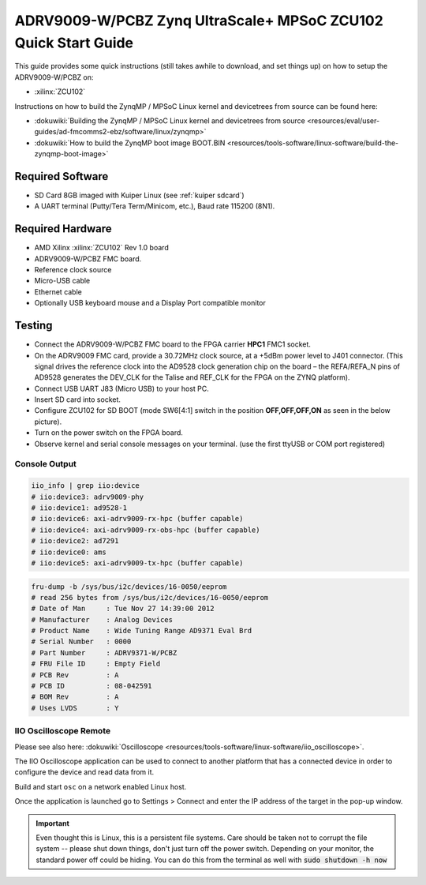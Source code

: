 .. _adrv9009 quickstart zynqmp:

ADRV9009-W/PCBZ Zynq UltraScale+ MPSoC ZCU102 Quick Start Guide
===============================================================

.. image:: adrv9009_zcu102_quickstart.png
   :width: 600px

This guide provides some quick instructions (still takes awhile to download, and
set things up) on how to setup the ADRV9009-W/PCBZ on:

-  :xilinx:`ZCU102`

Instructions on how to build the ZynqMP / MPSoC Linux kernel and devicetrees
from source can be found here:

-  :dokuwiki:`Building the ZynqMP / MPSoC Linux kernel and devicetrees from
   source <resources/eval/user-guides/ad-fmcomms2-ebz/software/linux/zynqmp>`
-  :dokuwiki:`How to build the ZynqMP boot image
   BOOT.BIN <resources/tools-software/linux-software/build-the-zynqmp-boot-image>`

Required Software
-----------------

-  SD Card 8GB imaged with Kuiper Linux (see :ref:`kuiper sdcard`)
-  A UART terminal (Putty/Tera Term/Minicom, etc.), Baud rate 115200 (8N1).

Required Hardware
-----------------

-  AMD Xilinx :xilinx:`ZCU102` Rev 1.0 board
-  ADRV9009-W/PCBZ FMC board.
-  Reference clock source
-  Micro-USB cable
-  Ethernet cable
-  Optionally USB keyboard mouse and a Display Port compatible monitor

Testing
-------

.. image:: zcu102.jpg
   :width: 900px

-  Connect the ADRV9009-W/PCBZ FMC board to the FPGA carrier **HPC1** FMC1
   socket.
-  On the ADRV9009 FMC card, provide a 30.72MHz clock source, at a +5dBm power
   level to J401 connector. (This signal drives the reference clock into the
   AD9528 clock generation chip on the board – the REFA/REFA_N pins of AD9528
   generates the DEV_CLK for the Talise and REF_CLK for the FPGA on the ZYNQ
   platform).
-  Connect USB UART J83 (Micro USB) to your host PC.
-  Insert SD card into socket.
-  Configure ZCU102 for SD BOOT (mode SW6[4:1] switch in the position
   **OFF,OFF,OFF,ON** as seen in the below picture).
-  Turn on the power switch on the FPGA board.
-  Observe kernel and serial console messages on your terminal. (use the first
   ttyUSB or COM port registered)

.. image:: zcu102_1p0_bootmode.jpg
   :width: 400px

.. esd-warning::

Console Output
++++++++++++++

.. collapsible:: Complete boot log

   .. code-block::

      Xilinx Zynq MP First Stage Boot Loader
      Release 2017.4   May 11 2018  -  15:08:48
      NOTICE:  ATF running on XCZU9EG/silicon v4/RTL5.1 at 0xfffea000, with PMU firmware
      NOTICE:  BL31: Secure code at 0x0
      NOTICE:  BL31: Non secure code at 0x8000000
      NOTICE:  BL31: v1.3(release):47af34b
      NOTICE:  BL31: Built : 15:08:13, May 11 2018
      PMUFW:  v0.3


      U-Boot 2017.01 (May 02 2018 - 15:53:29 +0200) Xilinx ZynqMP ZCU102 rev1.0

      I2C:   ready
      DRAM:  4 GiB
      EL Level:       EL2
      Chip ID:        xczu9eg
      MMC:   sdhci@ff170000: 0 (SD)
      reading uboot.env
      In:    serial@ff000000
      Out:   serial@ff000000
      Err:   serial@ff000000
      Net:   ZYNQ GEM: ff0e0000, phyaddr c, interface rgmii-id
      eth0: ethernet@ff0e0000
      Hit any key to stop autoboot:  0
      switch to partitions #0, OK
      mmc0 is current device
      Device: sdhci@ff170000
      Manufacturer ID: 3
      OEM: 5344
      Name: SL16G
      Tran Speed: 50000000
      Rd Block Len: 512
      SD version 3.0
      High Capacity: Yes
      Capacity: 14.8 GiB
      Bus Width: 4-bit
      Erase Group Size: 512 Bytes
      reading uEnv.txt
      380 bytes read in 8 ms (45.9 KiB/s)
      Loaded environment from uEnv.txt
      Importing environment from SD ...
      Running uenvcmd ...
      Copying Linux from SD to RAM...
      ** No boot file defined **
      reading system.dtb
      59378 bytes read in 40 ms (1.4 MiB/s)
      reading Image
      15008256 bytes read in 1024 ms (14 MiB/s)
      ## Flattened Device Tree blob at 04000000
         Booting using the fdt blob at 0x4000000
         Loading Device Tree to 000000000ffee000, end 000000000ffff7f1 ... OK

      Starting kernel ...

      [    0.000000] Booting Linux on physical CPU 0x0
      [    0.000000] Linux version 4.9.0-g6834429-dirty (michael@mhenneri-D06) (gcc version 6.2.1 20161114 (Linaro GCC Snapshot 6.2-2016.11) ) #604 SMP Mon May 14 10:19:03 CEST 2018
      [    0.000000] Boot CPU: AArch64 Processor [410fd034]
      [    0.000000] efi: Getting EFI parameters from FDT:
      [    0.000000] efi: UEFI not found.
      [    0.000000] cma: Reserved 256 MiB at 0x0000000070000000
      [    0.000000] psci: probing for conduit method from DT.
      [    0.000000] psci: PSCIv1.0 detected in firmware.
      [    0.000000] psci: Using standard PSCI v0.2 function IDs
      [    0.000000] psci: MIGRATE_INFO_TYPE not supported.
      [    0.000000] percpu: Embedded 21 pages/cpu @ffffffc87ff57000 s47384 r8192 d30440 u86016
      [    0.000000] Detected VIPT I-cache on CPU0
      [    0.000000] CPU features: enabling workaround for ARM erratum 845719
      [    0.000000] Built 1 zonelists in Zone order, mobility grouping on.  Total pages: 1034240
      [    0.000000] Kernel command line: console=ttyPS0,115200 root=/dev/mmcblk0p2 rw earlyprintk rootfstype=ext4 rootwait root=/dev/mmcblk0p2 rw rootwait
      [    0.000000] PID hash table entries: 4096 (order: 3, 32768 bytes)
      [    0.000000] Dentry cache hash table entries: 524288 (order: 10, 4194304 bytes)
      [    0.000000] Inode-cache hash table entries: 262144 (order: 9, 2097152 bytes)
      [    0.000000] software IO TLB [mem 0x6bfff000-0x6ffff000] (64MB) mapped at [ffffffc06bfff000-ffffffc06fffefff]
      [    0.000000] Memory: 3786888K/4194304K available (9468K kernel code, 640K rwdata, 3968K rodata, 512K init, 388K bss, 145272K reserved, 262144K cma-reserved)
      [    0.000000] Virtual kernel memory layout:
      [    0.000000]     modules : 0xffffff8000000000 - 0xffffff8008000000   (   128 MB)
      [    0.000000]     vmalloc : 0xffffff8008000000 - 0xffffffbebfff0000   (   250 GB)
      [    0.000000]       .text : 0xffffff8008080000 - 0xffffff80089c0000   (  9472 KB)
      [    0.000000]     .rodata : 0xffffff80089c0000 - 0xffffff8008db0000   (  4032 KB)
      [    0.000000]       .init : 0xffffff8008db0000 - 0xffffff8008e30000   (   512 KB)
      [    0.000000]       .data : 0xffffff8008e30000 - 0xffffff8008ed0200   (   641 KB)
      [    0.000000]        .bss : 0xffffff8008ed0200 - 0xffffff8008f31534   (   389 KB)
      [    0.000000]     fixed   : 0xffffffbefe7fd000 - 0xffffffbefec00000   (  4108 KB)
      [    0.000000]     PCI I/O : 0xffffffbefee00000 - 0xffffffbeffe00000   (    16 MB)
      [    0.000000]     vmemmap : 0xffffffbf00000000 - 0xffffffc000000000   (     4 GB maximum)
      [    0.000000]               0xffffffbf00000000 - 0xffffffbf1dc00000   (   476 MB actual)
      [    0.000000]     memory  : 0xffffffc000000000 - 0xffffffc880000000   ( 34816 MB)
      [    0.000000] Hierarchical RCU implementation.
      [    0.000000]  Build-time adjustment of leaf fanout to 64.
      [    0.000000]  RCU restricting CPUs from NR_CPUS=8 to nr_cpu_ids=4.
      [    0.000000] RCU: Adjusting geometry for rcu_fanout_leaf=64, nr_cpu_ids=4
      [    0.000000] NR_IRQS:64 nr_irqs:64 0
      [    0.000000] GIC: Adjusting CPU interface base to 0x00000000f902f000
      [    0.000000] GIC: Using split EOI/Deactivate mode
      [    0.000000] arm_arch_timer: Architected cp15 timer(s) running at 99.99MHz (phys).
      [    0.000000] clocksource: arch_sys_counter: mask: 0xffffffffffffff max_cycles: 0x170f8dc196, max_idle_ns: 440795203664 ns
      [    0.000003] sched_clock: 56 bits at 99MHz, resolution 10ns, wraps every 4398046511099ns
      [    0.000322] Console: colour dummy device 80x25
      [    0.000338] Calibrating delay loop (skipped), value calculated using timer frequency.. 199.98 BogoMIPS (lpj=399960)
      [    0.000346] pid_max: default: 32768 minimum: 301
      [    0.000441] Mount-cache hash table entries: 8192 (order: 4, 65536 bytes)
      [    0.000447] Mountpoint-cache hash table entries: 8192 (order: 4, 65536 bytes)
      [    0.000935] ASID allocator initialised with 65536 entries
      [    0.001448] zynqmp_plat_init Power management API v0.3
      [    0.001520] EFI services will not be available.
      [    0.001824] Detected VIPT I-cache on CPU1
      [    0.001850] CPU1: Booted secondary processor [410fd034]
      [    0.002097] Detected VIPT I-cache on CPU2
      [    0.002115] CPU2: Booted secondary processor [410fd034]
      [    0.002357] Detected VIPT I-cache on CPU3
      [    0.002374] CPU3: Booted secondary processor [410fd034]
      [    0.002409] Brought up 4 CPUs
      [    0.002422] SMP: Total of 4 processors activated.
      [    0.002428] CPU features: detected feature: 32-bit EL0 Support
      [    0.002434] CPU: All CPU(s) started at EL2
      [    0.002446] alternatives: patching kernel code
      [    0.003099] devtmpfs: initialized
      [    0.010388] clocksource: jiffies: mask: 0xffffffff max_cycles: 0xffffffff, max_idle_ns: 7645041785100000 ns
      [    0.015760] xor: measuring software checksum speed
      [    0.051980]    8regs     :  2302.000 MB/sec
      [    0.092008]    8regs_prefetch:  2052.000 MB/sec
      [    0.132038]    32regs    :  2830.000 MB/sec
      [    0.172068]    32regs_prefetch:  2379.000 MB/sec
      [    0.172072] xor: using function: 32regs (2830.000 MB/sec)
      [    0.172139] pinctrl core: initialized pinctrl subsystem
      [    0.172656] NET: Registered protocol family 16
      [    0.190248] cpuidle: using governor menu
      [    0.190605] Failed to initialise IOMMU /amba/smmu@fd800000
      [    0.190872] vdso: 2 pages (1 code @ ffffff80089c7000, 1 data @ ffffff8008e34000)
      [    0.190882] hw-breakpoint: found 6 breakpoint and 4 watchpoint registers.
      [    0.191334] DMA: preallocated 256 KiB pool for atomic allocations
      [    0.201575] reset_zynqmp reset-controller: Xilinx zynqmp reset driver probed
      [    0.202306] ARM CCI_400_r1 PMU driver probed
      [    0.204834] zynqmp-pinctrl ff180000.pinctrl: zynqmp pinctrl initialized
      [    0.230479] HugeTLB registered 2 MB page size, pre-allocated 0 pages
      [    0.296218] raid6: int64x1  gen()   406 MB/s
      [    0.364275] raid6: int64x1  xor()   442 MB/s
      [    0.432358] raid6: int64x2  gen()   673 MB/s
      [    0.500342] raid6: int64x2  xor()   599 MB/s
      [    0.568369] raid6: int64x4  gen()   983 MB/s
      [    0.636432] raid6: int64x4  xor()   739 MB/s
      [    0.704505] raid6: int64x8  gen()  1146 MB/s
      [    0.772524] raid6: int64x8  xor()   746 MB/s
      [    0.840568] raid6: neonx1   gen()   721 MB/s
      [    0.908592] raid6: neonx1   xor()   732 MB/s
      [    0.976680] raid6: neonx2   gen()  1166 MB/s
      [    1.044681] raid6: neonx2   xor()  1034 MB/s
      [    1.112746] raid6: neonx4   gen()  1506 MB/s
      [    1.180764] raid6: neonx4   xor()  1182 MB/s
      [    1.248818] raid6: neonx8   gen()  1585 MB/s
      [    1.316853] raid6: neonx8   xor()  1220 MB/s
      [    1.316857] raid6: using algorithm neonx8 gen() 1585 MB/s
      [    1.316860] raid6: .... xor() 1220 MB/s, rmw enabled
      [    1.316863] raid6: using intx1 recovery algorithm
      [    1.318205] SCSI subsystem initialized
      [    1.318372] usbcore: registered new interface driver usbfs
      [    1.318407] usbcore: registered new interface driver hub
      [    1.318441] usbcore: registered new device driver usb
      [    1.318499] media: Linux media interface: v0.10
      [    1.318522] Linux video capture interface: v2.00
      [    1.318546] pps_core: LinuxPPS API ver. 1 registered
      [    1.318550] pps_core: Software ver. 5.3.6 - Copyright 2005-2007 Rodolfo Giometti <giometti@linux.it>
      [    1.318562] PTP clock support registered
      [    1.318583] EDAC MC: Ver: 3.0.0
      [    1.318839] FPGA manager framework
      [    1.318953] fpga-region fpga-full: FPGA Region probed
      [    1.319050] Advanced Linux Sound Architecture Driver Initialized.
      [    1.319326] Bluetooth: Core ver 2.22
      [    1.319347] NET: Registered protocol family 31
      [    1.319351] Bluetooth: HCI device and connection manager initialized
      [    1.319359] Bluetooth: HCI socket layer initialized
      [    1.319364] Bluetooth: L2CAP socket layer initialized
      [    1.319383] Bluetooth: SCO socket layer initialized
      [    1.319972] clocksource: Switched to clocksource arch_sys_counter
      [    1.320044] VFS: Disk quotas dquot_6.6.0
      [    1.320080] VFS: Dquot-cache hash table entries: 512 (order 0, 4096 bytes)
      [    1.325923] NET: Registered protocol family 2
      [    1.326237] TCP established hash table entries: 32768 (order: 6, 262144 bytes)
      [    1.326441] TCP bind hash table entries: 32768 (order: 7, 524288 bytes)
      [    1.326870] TCP: Hash tables configured (established 32768 bind 32768)
      [    1.326910] UDP hash table entries: 2048 (order: 4, 65536 bytes)
      [    1.326985] UDP-Lite hash table entries: 2048 (order: 4, 65536 bytes)
      [    1.327145] NET: Registered protocol family 1
      [    1.327363] RPC: Registered named UNIX socket transport module.
      [    1.327367] RPC: Registered udp transport module.
      [    1.327371] RPC: Registered tcp transport module.
      [    1.327374] RPC: Registered tcp NFSv4.1 backchannel transport module.
      [    1.327781] hw perfevents: enabled with armv8_pmuv3 PMU driver, 7 counters available
      [    1.328428] futex hash table entries: 1024 (order: 5, 131072 bytes)
      [    1.328480] audit: initializing netlink subsys (disabled)
      [    1.328500] audit: type=2000 audit(1.324:1): initialized
      [    1.329024] workingset: timestamp_bits=62 max_order=20 bucket_order=0
      [    1.329623] NFS: Registering the id_resolver key type
      [    1.329638] Key type id_resolver registered
      [    1.329642] Key type id_legacy registered
      [    1.329650] nfs4filelayout_init: NFSv4 File Layout Driver Registering...
      [    1.329666] jffs2: version 2.2. (NAND) (SUMMARY)  © 2001-2006 Red Hat, Inc.
      [    1.333890] Block layer SCSI generic (bsg) driver version 0.4 loaded (major 247)
      [    1.333897] io scheduler noop registered
      [    1.333901] io scheduler deadline registered
      [    1.333911] io scheduler cfq registered (default)
      [    1.334393] nwl-pcie fd0e0000.pcie: Link is DOWN
      [    1.334430] OF: PCI: host bridge /amba/pcie@fd0e0000 ranges:
      [    1.334446] OF: PCI:   MEM 0xe0000000..0xefffffff -> 0xe0000000
      [    1.334454] OF: PCI:   MEM 0x600000000..0x7ffffffff -> 0x600000000
      [    1.334553] nwl-pcie fd0e0000.pcie: PCI host bridge to bus 0000:00
      [    1.334561] pci_bus 0000:00: root bus resource [bus 00-ff]
      [    1.334567] pci_bus 0000:00: root bus resource [mem 0xe0000000-0xefffffff]
      [    1.334573] pci_bus 0000:00: root bus resource [mem 0x600000000-0x7ffffffff pref]
      [    1.334858] pci 0000:00:00.0: PCI bridge to [bus 01-0c]
      [    1.336881] xilinx-dpdma fd4c0000.dma: Xilinx DPDMA engine is probed
      [    1.337174] Write failed gate address:1000f02
      [    1.337258] xilinx-zynqmp-dma fd500000.dma: ZynqMP DMA driver Probe success
      [    1.337390] xilinx-zynqmp-dma fd510000.dma: ZynqMP DMA driver Probe success
      [    1.337518] xilinx-zynqmp-dma fd520000.dma: ZynqMP DMA driver Probe success
      [    1.337648] xilinx-zynqmp-dma fd530000.dma: ZynqMP DMA driver Probe success
      [    1.337785] xilinx-zynqmp-dma fd540000.dma: ZynqMP DMA driver Probe success
      [    1.337915] xilinx-zynqmp-dma fd550000.dma: ZynqMP DMA driver Probe success
      [    1.338045] xilinx-zynqmp-dma fd560000.dma: ZynqMP DMA driver Probe success
      [    1.338175] xilinx-zynqmp-dma fd570000.dma: ZynqMP DMA driver Probe success
      [    1.338351] zynqmp_pm firmware: Power management API v0.3
      [    1.365036] Serial: 8250/16550 driver, 4 ports, IRQ sharing disabled
      [    1.366520] ff000000.serial: ttyPS0 at MMIO 0xff000000 (irq = 39, base_baud = 6249999) is a xuartps
      [    2.339689] console [ttyPS0] enabled
      [    2.343749] ff010000.serial: ttyPS1 at MMIO 0xff010000 (irq = 40, base_baud = 6249999) is a xuartps
      [    2.352915] [drm] Initialized
      [    2.356121] [drm] load() is defered & will be called again
      [    2.362015] xilinx-drm-dp-sub fd4aa000.dp_sub: Xilinx DisplayPort Subsystem is probed
      [    2.369925] Unable to detect cache hierarchy from DT for CPU 0
      [    2.380056] brd: module loaded
      [    2.385649] loop: module loaded
      [    2.389445] ahci-ceva fd0c0000.ahci: couldn't get PHY in node ahci: -517
      [    2.396189] mtdoops: mtd device (mtddev=name/number) must be supplied
      [    2.403902] m25p80 spi0.0: SPI-NOR-UniqueID 10000023536359160025001817101588af
      [    2.411047] m25p80 spi0.0: found n25q512a, expected m25p80
      [    2.416552] m25p80 spi0.0: n25q512a (131072 Kbytes)
      [    2.421387] 4 ofpart partitions found on MTD device spi0.0
      [    2.426842] Creating 4 MTD partitions on "spi0.0":
      [    2.431620] 0x000000000000-0x000000100000 : "qspi-fsbl-uboot"
      [    2.437823] 0x000000100000-0x000000600000 : "qspi-linux"
      [    2.443468] 0x000000600000-0x000000620000 : "qspi-device-tree"
      [    2.449643] 0x000000620000-0x000000c00000 : "qspi-rootfs"
      [    2.456147] libphy: Fixed MDIO Bus: probed
      [    2.461107] tun: Universal TUN/TAP device driver, 1.6
      [    2.466078] tun: (C) 1999-2004 Max Krasnyansky <maxk@qualcomm.com>
      [    2.472353] CAN device driver interface
      [    2.478145] macb ff0e0000.ethernet: Not enabling partial store and forward
      [    2.485313] libphy: MACB_mii_bus: probed
      [    2.490960] macb ff0e0000.ethernet eth0: Cadence GEM rev 0x50070106 at 0xff0e0000 irq 23 (00:0a:35:03:6f:71)
      [    2.500712] TI DP83867 ff0e0000.etherne:0c: attached PHY driver [TI DP83867] (mii_bus:phy_addr=ff0e0000.etherne:0c, irq=-1)
      [    2.512389] usbcore: registered new interface driver asix
      [    2.517739] usbcore: registered new interface driver ax88179_178a
      [    2.523801] usbcore: registered new interface driver cdc_ether
      [    2.529615] usbcore: registered new interface driver net1080
      [    2.535257] usbcore: registered new interface driver cdc_subset
      [    2.541163] usbcore: registered new interface driver zaurus
      [    2.546726] usbcore: registered new interface driver cdc_ncm
      [    2.553916] usbcore: registered new interface driver uas
      [    2.559175] usbcore: registered new interface driver usb-storage
      [    2.565395] mousedev: PS/2 mouse device common for all mice
      [    2.571249] rtc_zynqmp ffa60000.rtc: rtc core: registered ffa60000.rtc as rtc0
      [    2.578421] i2c /dev entries driver
      [    2.583580] usbcore: registered new interface driver uvcvideo
      [    2.589241] USB Video Class driver (1.1.1)
      [    2.593786] cdns-wdt fd4d0000.watchdog: Xilinx Watchdog Timer at ffffff800906e000 with timeout 10s
      [    2.602834] Bluetooth: HCI UART driver ver 2.3
      [    2.607195] Bluetooth: HCI UART protocol H4 registered
      [    2.612322] Bluetooth: HCI UART protocol BCSP registered
      [    2.617609] Bluetooth: HCI UART protocol LL registered
      [    2.622729] Bluetooth: HCI UART protocol ATH3K registered
      [    2.628112] Bluetooth: HCI UART protocol Three-wire (H5) registered
      [    2.634400] Bluetooth: HCI UART protocol Intel registered
      [    2.639780] Bluetooth: HCI UART protocol Broadcom registered
      [    2.645388] Bluetooth: HCI UART protocol QCA registered
      [    2.650625] usbcore: registered new interface driver bcm203x
      [    2.656266] usbcore: registered new interface driver bpa10x
      [    2.661827] usbcore: registered new interface driver bfusb
      [    2.667290] usbcore: registered new interface driver btusb
      [    2.672732] Bluetooth: Generic Bluetooth SDIO driver ver 0.1
      [    2.678418] usbcore: registered new interface driver ath3k
      [    2.683958] EDAC MC: ECC not enabled
      [    2.687601] EDAC DEVICE0: Giving out device to module zynqmp-ocm-edac controller zynqmp_ocm: DEV ff960000.memory-controller (INTERRUPT)
      [    2.700544] sdhci: Secure Digital Host Controller Interface driver
      [    2.706640] sdhci: Copyright(c) Pierre Ossman
      [    2.710979] sdhci-pltfm: SDHCI platform and OF driver helper
      [    2.717983] ledtrig-cpu: registered to indicate activity on CPUs
      [    2.724079] usbcore: registered new interface driver usbhid
      [    2.729565] usbhid: USB HID core driver
      [    2.736599] spi32766.0 supply vcc not found, using dummy regulator
      [    2.765819] axi_adxcvr 84a60000.axi-adxcvr-rx: cpll: fb_div_N1=5
      [    2.765819] cpll: fb_div_N2=4
      [    2.765819] cpll: refclk_div=1
      [    2.786876] axi_adxcvr 84a60000.axi-adxcvr-rx: cpll: fb_div_N1=5
      [    2.786876] cpll: fb_div_N2=4
      [    2.786876] cpll: refclk_div=1
      [    2.798937] axi_adxcvr 84a60000.axi-adxcvr-rx: AXI-ADXCVR-RX (16.01.a) using GTH4 at 0x84A60000 mapped to 0xffffff80090ac000. Number of lanes: 2.
      [    2.811972] axi_adxcvr 84a50000.axi-adxcvr-rx-os: cpll: fb_div_N1=5
      [    2.811972] cpll: fb_div_N2=4
      [    2.811972] cpll: refclk_div=1
      [    2.833269] axi_adxcvr 84a50000.axi-adxcvr-rx-os: cpll: fb_div_N1=5
      [    2.833269] cpll: fb_div_N2=4
      [    2.833269] cpll: refclk_div=1
      [    2.845585] axi_adxcvr 84a50000.axi-adxcvr-rx-os: AXI-ADXCVR-RX (16.01.a) using GTH4 at 0x84A50000 mapped to 0xffffff80090ae000. Number of lanes: 2.
      [    2.858870] axi_adxcvr 84a80000.axi-adxcvr-tx: qpll: fb_div=80, qpll: refclk_div=1
      [    2.866396] axi_adxcvr 84a80000.axi-adxcvr-tx: qpll: fb_div=80, qpll: refclk_div=1
      [    2.874048] axi_adxcvr 84a80000.axi-adxcvr-tx: AXI-ADXCVR-TX (16.01.a) using GTH4 at 0x84A80000 mapped to 0xffffff8009129000. Number of lanes: 4.
      [    2.888173] fpga_manager fpga0: Xilinx ZynqMP FPGA Manager registered
      [    2.895050] xilinx-dp-snd-pcm dp_snd_pcm0: Xilinx DisplayPort Sound PCM probed
      [    2.902218] xilinx-dp-snd-pcm dp_snd_pcm1: Xilinx DisplayPort Sound PCM probed
      [    2.910745] Write failed to divider address:fd1a007c
      [    2.915789] xilinx-dp-snd-codec dp_snd_codec0: Xilinx DisplayPort Sound Codec probed
      [    2.923753] xilinx-dp-snd-card dp_snd_card: xilinx-dp-snd-codec-dai <-> xilinx-dp-snd-codec-dai mapping ok
      [    2.933412] xilinx-dp-snd-card dp_snd_card: xilinx-dp-snd-codec-dai <-> xilinx-dp-snd-codec-dai mapping ok
      [    2.943285] xilinx-dp-snd-card dp_snd_card: Xilinx DisplayPort Sound Card probed
      [    2.950685] pktgen: Packet Generator for packet performance testing. Version: 2.75
      [    2.958334] Netfilter messages via NETLINK v0.30.
      [    2.963059] ip_tables: (C) 2000-2006 Netfilter Core Team
      [    2.968321] Initializing XFRM netlink socket
      [    2.972574] NET: Registered protocol family 10
      [    2.977354] ip6_tables: (C) 2000-2006 Netfilter Core Team
      [    2.982704] sit: IPv6, IPv4 and MPLS over IPv4 tunneling driver
      [    2.988881] NET: Registered protocol family 17
      [    2.993248] NET: Registered protocol family 15
      [    2.997675] bridge: filtering via arp/ip/ip6tables is no longer available by default. Update your scripts to load br_netfilter if you need this.
      [    3.010600] Ebtables v2.0 registered
      [    3.014199] can: controller area network core (rev 20120528 abi 9)
      [    3.020348] NET: Registered protocol family 29
      [    3.024763] can: raw protocol (rev 20120528)
      [    3.029004] can: broadcast manager protocol (rev 20161123 t)
      [    3.034649] can: netlink gateway (rev 20130117) max_hops=1
      [    3.040165] Bluetooth: RFCOMM TTY layer initialized
      [    3.044984] Bluetooth: RFCOMM socket layer initialized
      [    3.050105] Bluetooth: RFCOMM ver 1.11
      [    3.053834] Bluetooth: BNEP (Ethernet Emulation) ver 1.3
      [    3.059126] Bluetooth: BNEP filters: protocol multicast
      [    3.064339] Bluetooth: BNEP socket layer initialized
      [    3.069284] Bluetooth: HIDP (Human Interface Emulation) ver 1.2
      [    3.075188] Bluetooth: HIDP socket layer initialized
      [    3.080285] 9pnet: Installing 9P2000 support
      [    3.084482] Key type dns_resolver registered
      [    3.089428] registered taskstats version 1
      [    3.093977] Btrfs loaded, crc32c=crc32c-generic
      [    3.108123] PLL: shutdown
      [    3.110741] [drm] load() is defered & will be called again
      [    3.116743] xilinx-psgtr fd400000.zynqmp_phy: Lane:1 type:8 protocol:4 pll_locked:yes
      [    3.124706] xilinx-drm-dp fd4a0000.dp: device found, version 4.010
      [    3.130808] xilinx-drm-dp fd4a0000.dp: Display Port, version 1.0200 (tx)
      [    3.137748] xilinx-psgtr fd400000.zynqmp_phy: Lane:3 type:3 protocol:2 pll_locked:yes
      [    3.155604] ahci-ceva fd0c0000.ahci: AHCI 0001.0301 32 slots 2 ports 6 Gbps 0x3 impl platform mode
      [    3.164483] ahci-ceva fd0c0000.ahci: flags: 64bit ncq sntf pm clo only pmp fbs pio slum part ccc sds apst
      [    3.174790] scsi host0: ahci-ceva
      [    3.178222] scsi host1: ahci-ceva
      [    3.181567] ata1: SATA max UDMA/133 mmio [mem 0xfd0c0000-0xfd0c1fff] port 0x100 irq 36
      [    3.189402] ata2: SATA max UDMA/133 mmio [mem 0xfd0c0000-0xfd0c1fff] port 0x180 irq 36
      [    3.198925] xilinx-psgtr fd400000.zynqmp_phy: Lane:2 type:0 protocol:3 pll_locked:yes
      [    3.228127] xhci-hcd xhci-hcd.0.auto: xHCI Host Controller
      [    3.233537] xhci-hcd xhci-hcd.0.auto: new USB bus registered, assigned bus number 1
      [    3.241369] xhci-hcd xhci-hcd.0.auto: hcc params 0x0238f625 hci version 0x100 quirks 0x02010810
      [    3.250011] xhci-hcd xhci-hcd.0.auto: irq 225, io mem 0xfe200000
      [    3.256082] usb usb1: New USB device found, idVendor=1d6b, idProduct=0002
      [    3.262784] usb usb1: New USB device strings: Mfr=3, Product=2, SerialNumber=1
      [    3.269985] usb usb1: Product: xHCI Host Controller
      [    3.274846] usb usb1: Manufacturer: Linux 4.9.0-g6834429-dirty xhci-hcd
      [    3.281443] usb usb1: SerialNumber: xhci-hcd.0.auto
      [    3.286589] hub 1-0:1.0: USB hub found
      [    3.290274] hub 1-0:1.0: 1 port detected
      [    3.294309] xhci-hcd xhci-hcd.0.auto: xHCI Host Controller
      [    3.299716] xhci-hcd xhci-hcd.0.auto: new USB bus registered, assigned bus number 2
      [    3.307465] usb usb2: New USB device found, idVendor=1d6b, idProduct=0003
      [    3.314175] usb usb2: New USB device strings: Mfr=3, Product=2, SerialNumber=1
      [    3.321376] usb usb2: Product: xHCI Host Controller
      [    3.326237] usb usb2: Manufacturer: Linux 4.9.0-g6834429-dirty xhci-hcd
      [    3.332834] usb usb2: SerialNumber: xhci-hcd.0.auto
      [    3.337948] hub 2-0:1.0: USB hub found
      [    3.341628] hub 2-0:1.0: 1 port detected
      [    3.346199] cdns-i2c ff020000.i2c: 400 kHz mmio ff020000 irq 25
      [    3.352263] 0-0020 supply vcc not found, using dummy regulator
      [    3.358723] GPIO line 322 (sel0) hogged as output/low
      [    3.363892] GPIO line 323 (sel1) hogged as output/high
      [    3.369150] GPIO line 324 (sel2) hogged as output/high
      [    3.374403] GPIO line 325 (sel3) hogged as output/high
      [    3.379561] pca953x 0-0020: interrupt support not compiled in
      [    3.385299] 0-0021 supply vcc not found, using dummy regulator
      [    3.391654] pca953x 0-0021: interrupt support not compiled in
      [    3.398119] ina2xx 3-0040: power monitor ina226 (Rshunt = 5000 uOhm)
      [    3.404790] ina2xx 3-0041: power monitor ina226 (Rshunt = 5000 uOhm)
      [    3.411464] ina2xx 3-0042: power monitor ina226 (Rshunt = 5000 uOhm)
      [    3.418142] ina2xx 3-0043: power monitor ina226 (Rshunt = 5000 uOhm)
      [    3.424813] ina2xx 3-0044: power monitor ina226 (Rshunt = 5000 uOhm)
      [    3.431486] ina2xx 3-0045: power monitor ina226 (Rshunt = 5000 uOhm)
      [    3.438159] ina2xx 3-0046: power monitor ina226 (Rshunt = 5000 uOhm)
      [    3.444833] ina2xx 3-0047: power monitor ina226 (Rshunt = 5000 uOhm)
      [    3.451514] ina2xx 3-004a: power monitor ina226 (Rshunt = 5000 uOhm)
      [    3.458180] ina2xx 3-004b: power monitor ina226 (Rshunt = 5000 uOhm)
      [    3.464465] i2c i2c-0: Added multiplexed i2c bus 3
      [    3.469827] ina2xx 4-0040: power monitor ina226 (Rshunt = 2000 uOhm)
      [    3.476498] ina2xx 4-0041: power monitor ina226 (Rshunt = 5000 uOhm)
      [    3.483163] ina2xx 4-0042: power monitor ina226 (Rshunt = 5000 uOhm)
      [    3.489834] ina2xx 4-0043: power monitor ina226 (Rshunt = 5000 uOhm)
      [    3.496509] ina2xx 4-0044: power monitor ina226 (Rshunt = 5000 uOhm)
      [    3.503268] ina2xx 4-0045: power monitor ina226 (Rshunt = 5000 uOhm)
      [    3.509938] ina2xx 4-0046: power monitor ina226 (Rshunt = 5000 uOhm)
      [    3.510174] ata1: SATA link down (SStatus 0 SControl 330)
      [    3.510199] ata2: SATA link down (SStatus 0 SControl 330)
      [    3.527374] ina2xx 4-0047: power monitor ina226 (Rshunt = 5000 uOhm)
      [    3.533660] i2c i2c-0: Added multiplexed i2c bus 4
      [    3.546476] random: fast init done
      [    3.572292] i2c i2c-0: Added multiplexed i2c bus 5
      [    3.577141] i2c i2c-0: Added multiplexed i2c bus 6
      [    3.581850] pca954x 0-0075: registered 4 multiplexed busses for I2C mux pca9544
      [    3.589802] cdns-i2c ff030000.i2c: 400 kHz mmio ff030000 irq 26
      [    3.596529] at24 7-0054: 1024 byte 24c08 EEPROM, writable, 1 bytes/write
      [    3.603164] i2c i2c-1: Added multiplexed i2c bus 7
      [    3.608127] i2c i2c-1: Added multiplexed i2c bus 8
      [    3.614874] si570 9-005d: registered, current frequency 300000000 Hz
      [    3.621162] i2c i2c-1: Added multiplexed i2c bus 9
      [    3.626003] usb 1-1: new low-speed USB device number 2 using xhci-hcd
      [    3.646237] si570 10-005d: registered, current frequency 148500000 Hz
      [    3.652611] i2c i2c-1: Added multiplexed i2c bus 10
      [    3.657655] i2c i2c-1: Added multiplexed i2c bus 11
      [    3.662583] i2c i2c-1: Added multiplexed i2c bus 12
      [    3.667508] i2c i2c-1: Added multiplexed i2c bus 13
      [    3.672427] i2c i2c-1: Added multiplexed i2c bus 14
      [    3.677227] pca954x 1-0074: registered 8 multiplexed busses for I2C switch pca9548
      [    3.685076] i2c i2c-1: Added multiplexed i2c bus 15
      [    3.691093] at24 16-0050: 256 byte 24c02 EEPROM, writable, 1 bytes/write
      [    3.697728] i2c i2c-1: Added multiplexed i2c bus 16
      [    3.702725] i2c i2c-1: Added multiplexed i2c bus 17
      [    3.707976] i2c i2c-1: Added multiplexed i2c bus 18
      [    3.712909] i2c i2c-1: Added multiplexed i2c bus 19
      [    3.717842] i2c i2c-1: Added multiplexed i2c bus 20
      [    3.722768] i2c i2c-1: Added multiplexed i2c bus 21
      [    3.727701] i2c i2c-1: Added multiplexed i2c bus 22
      [    3.732497] pca954x 1-0075: registered 8 multiplexed busses for I2C switch pca9548
      [    3.783705] usb 1-1: New USB device found, idVendor=413c, idProduct=301a
      [    3.790322] usb 1-1: New USB device strings: Mfr=1, Product=2, SerialNumber=0
      [    3.797436] usb 1-1: Product: Dell MS116 USB Optical Mouse
      [    3.802904] usb 1-1: Manufacturer: PixArt
      [    3.806993] mmc0: SDHCI controller on ff170000.sdhci [ff170000.sdhci] using ADMA 64-bit
      [    3.815388] adrv9009 spi32766.1: adrv9009_probe : enter
      [    3.826238] axi_adxcvr 84a80000.axi-adxcvr-tx: qpll: fb_div=40, qpll: refclk_div=1
      [    3.842829] axi_adxcvr 84a50000.axi-adxcvr-rx-os: cpll: fb_div_N1=5
      [    3.842829] cpll: fb_div_N2=2
      [    3.842829] cpll: refclk_div=1
      [    3.855011] adrv9009 spi32766.1: ADIHAL_resetHw at index
      [    3.869249] input: PixArt Dell MS116 USB Optical Mouse as /devices/platform/amba/ff9d0000.usb0/fe200000.dwc3/xhci-hcd.0.auto/usb1/1-1/1-1:1.0/0003:413C:301A.0001/input/input0
      [    3.884889] hid-generic 0003:413C:301A.0001: input: USB HID v1.11 Mouse [PixArt Dell MS116 USB Optical Mouse] on usb-xhci-hcd.0.auto-1/input0
      [    4.116128] mmc0: new ultra high speed DDR50 SDHC card at address aaaa
      [    4.122789] mmcblk0: mmc0:aaaa SL16G 14.8 GiB
      [    4.131807]  mmcblk0: p1 p2 p3
      [    4.572980] random: crng init done
      [   11.594056] adrv9009 spi32766.1: adrv9009_probe: adrv9009 Rev 192, Firmware 4.0.4 API version: 3.4.0.0 successfully initialized
      [   11.616553] cf_axi_dds 84a04000.axi-adrv9009-tx-hpc: Analog Devices CF_AXI_DDS_DDS MASTER (9.00.b) at 0x84A04000 mapped to 0xffffff800930c000, probed DDS AD9371
      [   11.631257] PLL: enable
      [   11.633806] PLL: shutdown
      [   11.636497] OF: graph: no port node found in /xilinx_drm
      [   11.641728] [drm] Supports vblank timestamp caching Rev 2 (21.10.2013).
      [   11.648323] [drm] No driver support for vblank timestamp query.
      [   11.676976] PLL: enable
      [   11.701171] Console: switching to colour frame buffer device 128x48
      [   11.714326] xilinx-drm xilinx_drm: fb0:  frame buffer device
      [   11.739981] [drm] Initialized xilinx_drm 1.0.0 20130509 on minor 0
      [   11.766479] cf_axi_adc 84a00000.axi-adrv9009-rx-hpc: ADI AIM (10.00.b) at 0x84A00000 mapped to 0xffffff8009620000, probed ADC ADRV9009 as MASTER
      [   11.779671] input: gpio-keys as /devices/platform/gpio-keys/input/input1
      [   11.786478] rtc_zynqmp ffa60000.rtc: setting system clock to 2018-05-16 12:36:43 UTC (1526474203)
      [   11.796457] ALSA device list:
      [   11.799331]   #0: DisplayPort monitor
      [   12.036663] EXT4-fs (mmcblk0p2): recovery complete
      [   12.044184] EXT4-fs (mmcblk0p2): mounted filesystem with ordered data mode. Opts: (null)
      [   12.052215] VFS: Mounted root (ext4 filesystem) on device 179:2.
      [   12.062580] devtmpfs: mounted
      [   12.065577] Freeing unused kernel memory: 512K (ffffffc000db0000 - ffffffc000e30000)
      Mount failed for selinuxfs on /sys/fs/selinux:  No such file or directory
      [ OK ]ting up X socket directories...
       * STARTDISTCC is set to false in /etc/default/distcc
       * /usr/bin/distccd not starting
      [ OK ]rting IIO Daemon iiod

      Last login: Tue May 15 07:20:04 UTC 2018 on tty1
      Welcome to Linaro 14.04 (GNU/Linux 4.9.0-g6834429-dirty aarch64)

       * Documentation:  https://wiki.analog.com/ https://ez.analog.com/

      root@analog:~#

.. code-block:: bash

   iio_info | grep iio:device
   # iio:device3: adrv9009-phy
   # iio:device1: ad9528-1
   # iio:device6: axi-adrv9009-rx-hpc (buffer capable)
   # iio:device4: axi-adrv9009-rx-obs-hpc (buffer capable)
   # iio:device2: ad7291
   # iio:device0: ams
   # iio:device5: axi-adrv9009-tx-hpc (buffer capable)

.. code-block:: bash

   fru-dump -b /sys/bus/i2c/devices/16-0050/eeprom
   # read 256 bytes from /sys/bus/i2c/devices/16-0050/eeprom
   # Date of Man     : Tue Nov 27 14:39:00 2012
   # Manufacturer    : Analog Devices
   # Product Name    : Wide Tuning Range AD9371 Eval Brd
   # Serial Number   : 0000
   # Part Number     : ADRV9371-W/PCBZ
   # FRU File ID     : Empty Field
   # PCB Rev         : A
   # PCB ID          : 08-042591
   # BOM Rev         : A
   # Uses LVDS       : Y

IIO Oscilloscope Remote
+++++++++++++++++++++++

Please see also here:
:dokuwiki:`Oscilloscope <resources/tools-software/linux-software/iio_oscilloscope>`.

The IIO Oscilloscope application can be used to connect to another platform that
has a connected device in order to configure the device and read data from it.

Build and start ``osc`` on a network enabled Linux host.

Once the application is launched go to Settings > Connect and enter the IP
address of the target in the pop-up window.

.. important::

   Even thought this is Linux, this is a persistent file systems. Care should be
   taken not to corrupt the file system -- please shut down things, don't just
   turn off the power switch. Depending on your monitor, the standard power off
   could be hiding. You can do this from the terminal as well with
   :code:`sudo shutdown -h now`

